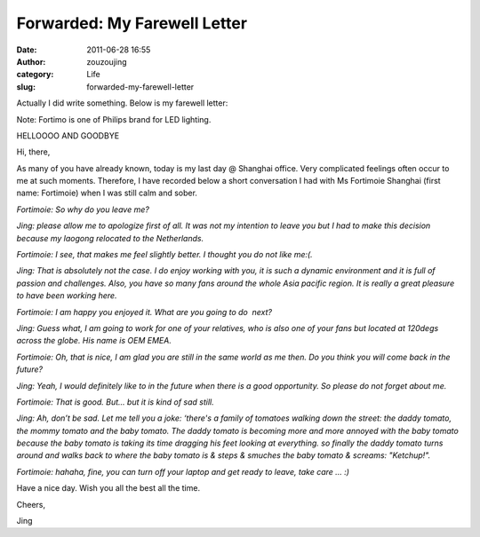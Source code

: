 Forwarded: My Farewell Letter
#############################
:date: 2011-06-28 16:55
:author: zouzoujing
:category: Life
:slug: forwarded-my-farewell-letter

Actually I did write something. Below is my farewell letter:

Note: Fortimo is one of Philips brand for LED lighting.

HELLOOOO AND GOODBYE

 

Hi, there,

 

As many of you have already known, today is my last day @ Shanghai
office. Very complicated feelings often occur to me at such moments.
Therefore, I have recorded below a short conversation I had with Ms
Fortimoie Shanghai (first name: Fortimoie) when I was still calm and
sober.

 

*Fortimoie: So why do you leave me?*

*Jing: please allow me to apologize first of all. It was not my
intention to leave you but I had to make this decision because my
laogong relocated to the Netherlands.*

*Fortimoie: I see, that makes me feel slightly better. I thought you do
not like me:(.*

*Jing: That is absolutely not the case. I do enjoy working with you, it
is such a dynamic environment and it is full of passion and challenges.
Also, you have so many fans around the whole Asia pacific region. It is
really a great pleasure to have been working here.*

*Fortimoie: I am happy you enjoyed it. What are you going to do  next?*

*Jing: Guess what, I am going to work for one of your relatives, who is
also one of your fans but located at 120degs across the globe. His name
is OEM EMEA.*

*Fortimoie: Oh, that is nice, I am glad you are still in the same world
as me then. Do you think you will come back in the future?*

*Jing: Yeah, I would definitely like to in the future when there is a
good opportunity. So please do not forget about me.*

*Fortimoie: That is good. But… but it is kind of sad still.*

*Jing: Ah, don’t be sad. Let me tell you a joke: ‘there's a family of
tomatoes walking down the street: the daddy tomato, the mommy tomato and
the baby tomato. The daddy tomato is becoming more and more annoyed with
the baby tomato because the baby tomato is taking its time dragging his
feet looking at everything. so finally the daddy tomato turns around and
walks back to where the baby tomato is & steps & smuches the baby tomato
& screams: "Ketchup!".*

*Fortimoie: hahaha, fine, you can turn off your laptop and get ready to
leave, take care … :)*

Have a nice day. Wish you all the best all the time.

Cheers,

Jing
